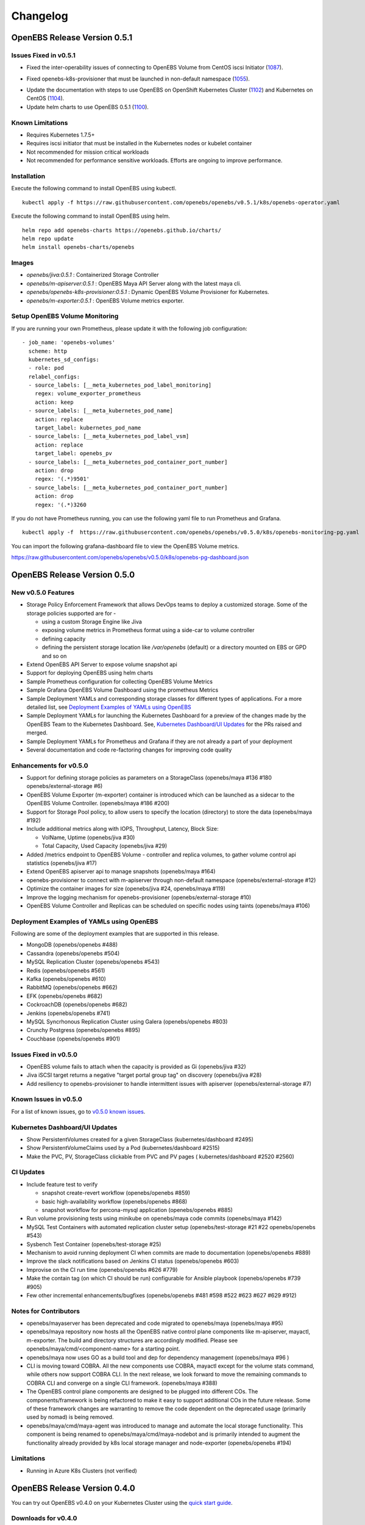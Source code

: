 .. Release Notes

*******************
Changelog
*******************

OpenEBS Release Version 0.5.1
================================

Issues Fixed in v0.5.1
-------------------------
* Fixed the inter-operability issues of connecting to OpenEBS Volume from CentOS iscsi Initiator (1087_).
.. _1087: (https://github.com/openebs/openebs/issues/1087)
* Fixed openebs-k8s-provisioner that must be launched in non-default namespace (1055_).
.. _1055: (https://github.com/openebs/openebs/issues/#1055)
* Update the documentation with steps to use OpenEBS on OpenShift Kubernetes Cluster (1102_) and Kubernetes on CentOS (1104_).
  
  .. _1102: (https://github.com/openebs/openebs/issues/#1102)

  .. _1104: (https://github.com/openebs/openebs/issues/#1104)
* Update helm charts to use OpenEBS 0.5.1 (1100_).
.. _1100: (https://github.com/openebs/openebs/issues/#1100)

Known Limitations
---------------------
* Requires Kubernetes 1.7.5+
* Requires iscsi initiator that must be installed in the Kubernetes nodes or kubelet container
* Not recommended for mission critical workloads
* Not recommended for performance sensitive workloads. Efforts are ongoing to improve performance.

Installation
---------------
Execute the following command to install OpenEBS using kubectl.
::
  kubectl apply -f https://raw.githubusercontent.com/openebs/openebs/v0.5.1/k8s/openebs-operator.yaml

Execute the following command to install OpenEBS using helm.
::
  helm repo add openebs-charts https://openebs.github.io/charts/
  helm repo update
  helm install openebs-charts/openebs

Images
----------
* *openebs/jiva:0.5.1* : Containerized Storage Controller
* *openebs/m-apiserver:0.5.1* : OpenEBS Maya API Server along with the latest maya cli.
* *openebs/openebs-k8s-provisioner:0.5.1* : Dynamic OpenEBS Volume Provisioner for Kubernetes.
* *openebs/m-exporter:0.5.1* : OpenEBS Volume metrics exporter.

Setup OpenEBS Volume Monitoring
---------------------------------
If you are running your own Prometheus, please update it with the following job configuration:
::
    - job_name: 'openebs-volumes'
      scheme: http
      kubernetes_sd_configs:
      - role: pod
      relabel_configs:
      - source_labels: [__meta_kubernetes_pod_label_monitoring]
        regex: volume_exporter_prometheus
        action: keep
      - source_labels: [__meta_kubernetes_pod_name]
        action: replace
        target_label: kubernetes_pod_name
      - source_labels: [__meta_kubernetes_pod_label_vsm]
        action: replace
        target_label: openebs_pv
      - source_labels: [__meta_kubernetes_pod_container_port_number]
        action: drop
        regex: '(.*)9501'
      - source_labels: [__meta_kubernetes_pod_container_port_number]
        action: drop
        regex: '(.*)3260

If you do not have Prometheus running, you can use the following yaml file to run Prometheus and Grafana.
::
    kubectl apply -f  https://raw.githubusercontent.com/openebs/openebs/v0.5.0/k8s/openebs-monitoring-pg.yaml

You can import the following grafana-dashboard file to view the OpenEBS Volume metrics.

https://raw.githubusercontent.com/openebs/openebs/v0.5.0/k8s/openebs-pg-dashboard.json


OpenEBS Release Version 0.5.0
================================

New v0.5.0 Features
--------------------------

* Storage Policy Enforcement Framework that allows DevOps teams to deploy a customized storage. Some of the storage policies supported are for -
  
  - using a custom Storage Engine like Jiva
  - exposing volume metrics in Prometheus format using a side-car to volume controller
  - defining capacity
  - defining the persistent storage location like */var/openebs* (default) or a directory mounted on EBS or GPD and so on
* Extend OpenEBS API Server to expose volume snapshot api
* Support for deploying OpenEBS using helm charts
* Sample Prometheus configuration for collecting OpenEBS Volume Metrics
* Sample Grafana OpenEBS Volume Dashboard using the prometheus Metrics
* Sample Deployment YAMLs and corresponding storage classes for different types of applications. For a more detailed list, see `Deployment Examples of YAMLs using OpenEBS`_
* Sample Deployment YAMLs for launching the Kubernetes Dashboard for a preview of the changes made by the OpenEBS Team to the Kubernetes Dashboard. See, `Kubernetes Dashboard/UI Updates`_ for the PRs raised and merged.
* Sample Deployment YAMLs for Prometheus and Grafana if they are not already a part of your deployment
* Several documentation and code re-factoring changes for improving code quality

Enhancements for v0.5.0
-------------------------

* Support for defining storage policies as parameters on a StorageClass (openebs/maya #136 #180 openebs/external-storage #6)
* OpenEBS Volume Exporter (m-exporter) container is introduced which can be launched as a sidecar to the OpenEBS Volume Controller. (openebs/maya #186 #200)
* Support for Storage Pool policy, to allow users to specify the location (directory) to store the data (openebs/maya #192)
* Include additional metrics along with IOPS, Throughput, Latency, Block Size:
  
  - VolName, Uptime (openebs/jiva #30)
  - Total Capacity, Used Capacity (openebs/jiva #29)
* Added /metrics endpoint to OpenEBS Volume - controller and replica volumes, to gather volume control api statistics (openebs/jiva #17)
* Extend OpenEBS apiserver api to manage snapshots (openebs/maya #164)
* openebs-provisioner to connect with m-apiserver through non-default namespace (openebs/external-storage #12)
* Optimize the container images for size (openebs/jiva #24, openebs/maya #119)
* Improve the logging mechanism for openebs-provisioner (openebs/external-storage #10)
* OpenEBS Volume Controller and Replicas can be scheduled on specific nodes using taints (openebs/maya #106)

Deployment Examples of YAMLs using OpenEBS
--------------------------------------------
Following are some of the deployment examples that are supported in this release.

* MongoDB (openebs/openebs #488)
* Cassandra (openebs/openebs #504)
* MySQL Replication Cluster (openebs/openebs #543)
* Redis (openebs/openebs #561)
* Kafka (openebs/openebs #610)
* RabbitMQ (openebs/openebs #662)
* EFK (openebs/openebs #682)
* CockroachDB (openebs/openebs #682)
* Jenkins (openebs/openebs #741)
* MySQL Syncrhonous Replication Cluster using Galera (openebs/openebs #803)
* Crunchy Postgress (openebs/openebs #895)
* Couchbase (openebs/openebs #901)

Issues Fixed in v0.5.0
------------------------

* OpenEBS volume fails to attach when the capacity is provided as Gi (openebs/jiva #32)
* Jiva iSCSI target returns a negative "target portal group tag" on discovery (openebs/jiva #28)
* Add resiliency to openebs-provisioner to handle intermittent issues with apiserver (openebs/external-storage #7)

Known Issues in v0.5.0
------------------------

For a list of known issues, go to `v0.5.0 known issues`_.

.. _v0.5.0 known issues: https://github.com/openebs/openebs/labels/documentation/release-note-open

Kubernetes Dashboard/UI Updates
---------------------------------

* Show PersistentVolumes created for a given StorageClass (kubernetes/dashboard #2495)
* Show PersistentVolumeClaims used by a Pod (kubernetes/dashboard #2515)
* Make the PVC, PV, StorageClass clickable from PVC and PV pages ( kubernetes/dashboard #2520 #2560)

CI Updates
-------------

* Include feature test to verify 
  
  - snapshot create-revert workflow (openebs/openebs #859)
  - basic high-availability workflow (openebs/openebs #868)
  - snapshot workflow for percona-mysql application (openebs/openebs #885)
* Run volume provisioning tests using minikube on openebs/maya code commits (openebs/maya #142)
* MySQL Test Containers with automated replication cluster setup (openebs/test-storage #21 #22 openebs/openebs #543)
* Sysbench Test Container (openebs/test-storage #25)
* Mechanism to avoid running deployment CI when commits are made to documentation (openebs/openebs #889)
* Improve the slack notifications based on Jenkins CI status (openebs/openebs #603)
* Improvise on the CI run time (openebs/openebs #626 #779)
* Make the contain tag (on which CI should be run) configurable for Ansible playbook (openebs/openebs #739 #905)
* Few other incremental enhancements/bugfixes (openebs/openebs #481 #598 #522 #623 #627 #629 #912)

Notes for Contributors
---------------------------

* openebs/mayaserver has been deprecated and code migrated to openebs/maya (openebs/maya #95)
* openebs/maya repository now hosts all the OpenEBS native control plane components like m-apiserver, mayactl, m-exporter. The build and directory structures are accordingly modified. Please see openebs/maya/cmd/<component-name> for a starting point.
* openebs/maya now uses GO as a build tool and dep for dependency management (openebs/maya #96 )
* CLI is moving toward COBRA. All the new components use COBRA, mayactl except for the volume stats command, while others now support COBRA CLI. In the next release, we look forward to move the remaining commands to COBRA CLI and converge on a single CLI framework. (openebs/maya #388)
* The OpenEBS control plane components are designed to be plugged into different COs. The components/framework is being refactored to make it easy to support additional COs in the future release. Some of these framework changes are warranting to remove the code dependent on the deprecated usage (primarily used by nomad) is being removed.
* openebs/maya/cmd/maya-agent was introduced to manage and automate the local storage functionality. This component is being renamed to openebs/maya/cmd/maya-nodebot and is primarily intended to augment the functionality already provided by k8s local storage manager and node-exporter (openebs/openebs #194)

Limitations
-------------

* Running in Azure K8s Clusters (not verified)

OpenEBS Release Version 0.4.0
================================

You can try out OpenEBS v0.4.0 on your Kubernetes Cluster using the `quick start guide`_. 
 
.. _quick start guide: http://openebs.readthedocs.io/en/latest/getting_started/quick_install.html

Downloads for v0.4.0
---------------------------
The following OpenEBS v0.4.0 containers are available at the `Docker Hub`_.

.. _Docker Hub: https://hub.docker.com/r/openebs/
* openebs/jiva:0.4.0 : Storage Controller
* openebs/m-apiserver:0.4.0 : OpenEBS Maya API Server along with the latest maya cli.
* openebs/openebs-k8s-provisioner:0.4.0 : Dynamic OpenEBS Volume Provisioner for Kubernetes.

New v0.4.0 Features
-------------------------
* Maya CLI Support for managing snapshots for OpenEBS Volumes
* Maya CLI Support for obtaining the capacity usage statistics from OpenEBS Volumes
* OpenEBS Volume - Dynamic Provisioner is merged into kubernetes-incubator/external-storage project
* OpenEBS Maya API Server uses the Kubernetes scheduler logic to place OpenEBS Volume Replicas on different nodes
* OpenEBS Maya API Server can be customized by providing ENV options through K8s YAML file for default replica count and jiva image to be used
* OpenEBS user documentation is available at http://openebs.readthedocs.io/en/latest/
* OpenEBS now supports deployment on AWS, along with previously supported Google Cloud and On-premise setups
* OpenEBS Vagrant boxes are upgraded to support Kubernetes version 1.7.5
* OpenEBS can now be deployed within a minikube setup

Issues Fixed in v0.4.0
---------------------------
* #166 (https://github.com/edorid): openebs-k8s-provisioner goes into crashloopbackoff, during the first volume creation
* #176 (https://github.com/maikotz): OpenEBS PV is unreachable after one of the replica becomes unreachable.

Known Issues in v0.4.0
-------------------------
* #633 (https://github.com/openebs/openebs/issues/633): 

**Issue:**

Setting up OpenEBS with Kubernetes using Minikube on the Ubuntu host displayed the following error.
*error: error validating "openebs-operator.yaml": error validating data: unknown object type schema.GroupVersionKind{Group:"", Version:"v1", Kind:"ServiceAccount"}; if you choose to ignore these errors, turn validation off with --validate=false*

**Resolution**

1. Download a specific/compatible version, by replacing the **$(curl -s https://storage.googleapis.com/kubernetes-release/release/stable.txt))** portion of the command with a specific version.

   For example, to download v1.8.0 on Linux, enter the following command.
   ::
      curl -LO https://storage.googleapis.com/kubernetes-release/release/v1.8.0/bin/linux/amd64/kubectl

2. Make the kubectl binary executable.
   ::
      chmod +x ./kubectl
3. Move the binary in to your PATH.
   :: 
      sudo mv ./kubectl /usr/local/bin/kubectl

CI Updates with v0.4.0
---------------------------
* Support for on-premise Jenkins CI for performing e2e tests
* iSCSI compliance tests are run as part of the CI
* CI can now be extended using a framework developer for running storage benchmark tests with vdbench or fio.
* CI has been extended to run Percona Benchmarking tests on Kubernetes.

Deprecated with v0.4.0
----------------------------
The maya cli options (setup-omm, setup-osh, omm-status, osh-status) to setup and manage dedicated OpenEBS setup is removed. Starting with v0.4.0, only hyperconvergence with Kubernetes is supported.

Notes for Contributors
---------------------------
* OpenEBS user documentation is currently being moved into *openebs/openebs/documentation*
* OpenEBS developer documentation is currently being added to *openebs/openebs/contribute*
* The deployment and e2e functionality will continue to be located in *openebs/k8s* and *openebs/e2e* respectively.
* openebs/maya will act as a single repository for hosting different OpenEBS Storage Control plane (orchestration) components.
* New /metrics handlers are being added to OpenEBS components to allow integration into tools like Prometheus.
* *openebs/maya/cmd/maya-agent* which will be deployed as a deamon-set running along-side kubelet is being developed. maya-agent will augument the kubelet with storage management functionality.
